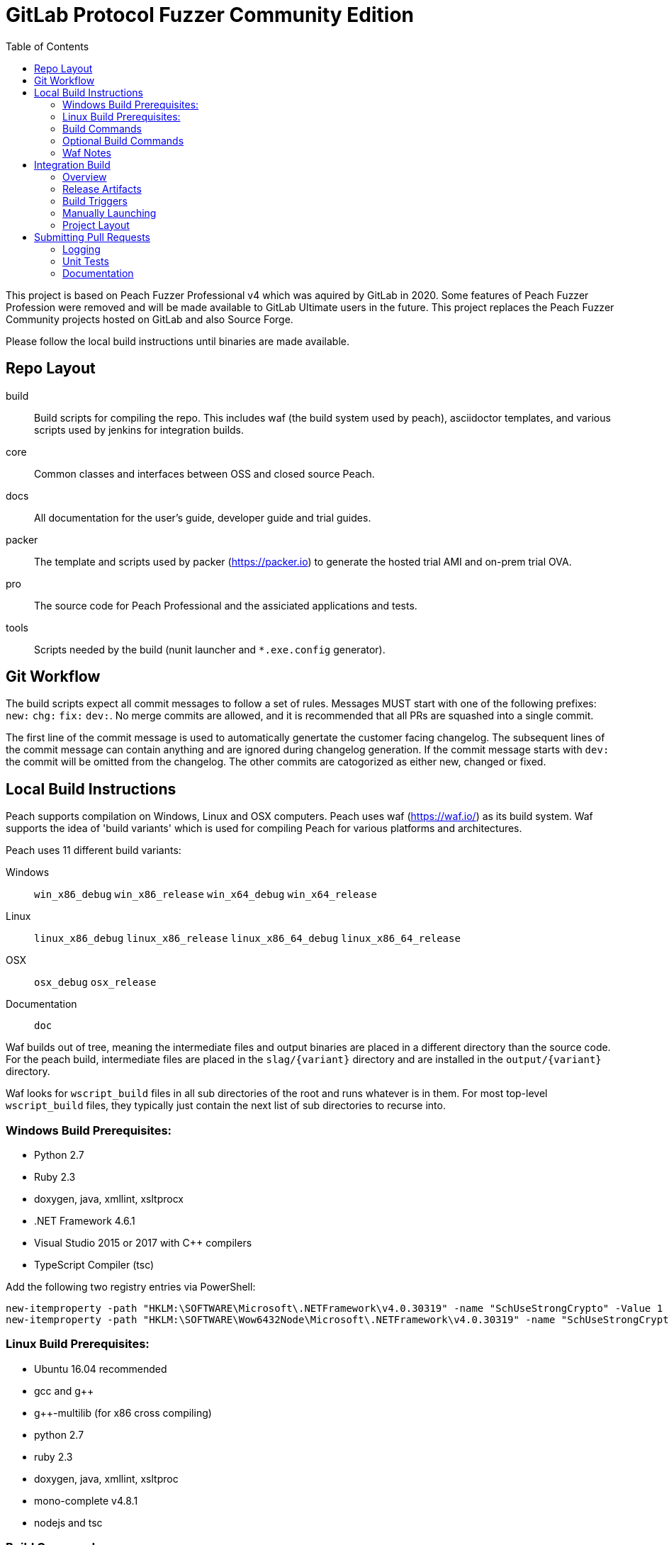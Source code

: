 :toc:

= GitLab Protocol Fuzzer Community Edition

This project is based on Peach Fuzzer Professional v4 which was aquired by GitLab in 2020. Some features of Peach Fuzzer Profession were removed and will be made available to GitLab Ultimate users in the future. This project replaces the Peach Fuzzer Community projects hosted on GitLab and also Source Forge.

Please follow the local build instructions until binaries are made available.


== Repo Layout

build::
  Build scripts for compiling the repo.
  This includes waf (the build system used by peach),
  asciidoctor templates, and various scripts used by jenkins
  for integration builds.
core::
  Common classes and interfaces between OSS and closed source Peach.
docs::
  All documentation for the user's guide, developer guide and trial guides.
packer::
  The template and scripts used by packer (https://packer.io) to generate
  the hosted trial AMI and on-prem trial OVA.
pro::
  The source code for Peach Professional and the assiciated applications and tests.
tools::
  Scripts needed by the build (nunit launcher and `*.exe.config` generator).

== Git Workflow

The build scripts expect all commit messages to follow a set of rules.
Messages MUST start with one of the following prefixes:
`new:` `chg:` `fix:` `dev:`.
No merge commits are allowed, and it is recommended that all PRs
are squashed into a single commit.

The first line of the commit message is used to automatically genertate the customer facing changelog.
The subsequent lines of the commit message can contain anything and are ignored during changelog generation.
If the commit message starts with `dev:` the commit will be omitted from the changelog.
The other commits are catogorized as either new, changed or fixed.

== Local Build Instructions

Peach supports compilation on Windows, Linux and OSX computers.
Peach uses waf (https://waf.io/) as its build system.
Waf supports the idea of 'build variants' which is used for compiling
Peach for various platforms and architectures.

Peach uses 11 different build variants:

Windows::
  `win_x86_debug` `win_x86_release` `win_x64_debug` `win_x64_release`
Linux::
  `linux_x86_debug` `linux_x86_release` `linux_x86_64_debug` `linux_x86_64_release`
OSX::
  `osx_debug` `osx_release`
Documentation::
  `doc`

Waf builds out of tree, meaning the intermediate files and output
binaries are placed in a different directory than the source code.
For the peach build, intermediate files are placed in the `slag/{variant}` directory
and are installed in the `output/{variant}` directory.

Waf looks for `wscript_build` files in all sub directories of the root
and runs whatever is in them.  For most top-level `wscript_build` files,
they typically just contain the next list of sub directories to recurse into.

=== Windows Build Prerequisites:

 * Python 2.7
 * Ruby 2.3
 * doxygen, java, xmllint, xsltprocx
 * .NET Framework 4.6.1
 * Visual Studio 2015 or 2017 with C++ compilers
 * TypeScript Compiler (tsc)
 
Add the following two registry entries via PowerShell:

----
new-itemproperty -path "HKLM:\SOFTWARE\Microsoft\.NETFramework\v4.0.30319" -name "SchUseStrongCrypto" -Value 1 -PropertyType "DWord";
new-itemproperty -path "HKLM:\SOFTWARE\Wow6432Node\Microsoft\.NETFramework\v4.0.30319" -name "SchUseStrongCrypto" -Value 1 -PropertyType "DWord"
----


=== Linux Build Prerequisites:

 * Ubuntu 16.04 recommended
 * gcc and g++
 * g++-multilib (for x86 cross compiling)
 * python 2.7
 * ruby 2.3
 * doxygen, java, xmllint, xsltproc
 * mono-complete v4.8.1
 * nodejs and tsc

=== Build Commands

The minimum commands needed to compile peach are shown below:

----
waf configure
waf build
waf install
----

waf configure::
  This is the first step that must be run in order to compile peach.
  This step is analogous to the autoconf phase of linux library compilation. +
   +
  Waf will try to locate all build dependencies and will save their paths.
  If a build dependency can not be located for a specific variant,
  the build variant will be marked as not supported.
  This can be useful if you only want to build for linux_x86_64 but do not want to build docs. +
   +
  The configure phase will run the program packt (https://fsprojects.github.io/Paket/) and fetch
  all the 3rd Party dependencies from nuget using the requirements listed in `paket/paket.depenencies`. +
   +
  NOTE: waf configure only needs to be run once.
  For the normal developer workflow of modifying Peach sources, you will not
  need to run this command.  However, if you make changes to the build scripts
  (located in the `build` directory, or you changed the installed set of build tools,
  you will need to re-run this command so updated tool path can be resolved. +
   +
  TIP: If an error occurs because a required tool can not be located, try
  re-running with increased verbosity.  `waf configure -v` will display
  every dependency that being located as well as the full path where it is detected. +
   +
  The configuration phase is also how the integration build sets the version number.
  By running `waf configure --buildtag=4.3.100`, all built artifacts will be 
  stamped with the specified buildtag.  If no option is specified, the buildtag
  defaults to `0.0.0`.

waf build::
  This is the command that will compile all the bits in the repository.
  Compilation includes generating version stamped files,
  running any source code transpilation,
  compiling the source and linking the results. +
   +
  This command is analogous to running `make` on linux. +
   +
  All artifacts from the build phase will end up in the `slag/{variant}` directory.

waf install::
  This command installs the program outputs, as well as all library depenedencies, into the `output/{variant}` directory. +
   +
  This command is analogous to running `make install` on linux. +
   +
  The usual developer workflow for linux is to run `waf install --variant=linux_x86_64_debug`
  and then run `./output/linux_x86_64_debug/bin/peach`.

=== Optional Build Commands

waf pkg::
  This generates the installer zips.
  For peach, there are two zips, one for internal usage (running unit tests/integration tests)
  and one for external usage (uploading to the download site).
  The two zips land in the `output/{variant}/pkg` folder.
  Lastly, this waf command will create the local license server zip.

waf test::
  Runs all the unit tests.  To run unit tests for a the windows x64 debug variant, you can run
  `waf test --variant=win_x64_debug`.

waf msvs2017::
  Creates all the `.csproj` files and `Peach.sln` file for use with Visual Studio 2017.
  
waf zip::
  Zips all the outputs from the install phase into a single artifact.

=== Waf Notes

Waf usage follows the syntax: `waf [command] [options]`
For all commands, the verbosity can be increased by adding one or more `-v` arguments.
For all commands except configure, the following options are supported:

 * `--variant=xxx` will filter the command to variants that contain 'xxx' in their name.
   This means `--variant=4_d` will match the variants `linux_x86_64_debug` and `win_x64_debug`.
 * `-j1` will control the task parallelization of waf so only 1 task can run at a time.
   By default, waf will run N tasks simultaneously where N corresponds to the number opf CPU cores on the host.
   Only running a single task at a time can sometimes help with troubleshooting build errors.
 * `waf --help` will display the full list of supported commands and options.

== Integration Build

=== Overview

The integration build is performed via jenkins at http://jenkins.int.dejavusecurity.com
The rules for the integration are codified in the `jenkins.groovy` file located in the root of the repository.
The jenkins job `seeders/peach-pro` is configured to execute the groovy file,
which will cause jenkins to generate the integration build project for peach-pro.

If changes need to be made to the integration build steps, first modify `jenkins.groovy`
then navigate to http://jenkins.int.dejavusecurity.com/job/seeders/job/peach-pro/ and click the 'Scan Project Now'.
The integration build steps will be re-created with the corresponding changes.

=== Release Artifacts

Upon successful completion of the integration build, a set of release artifacts will be generated.
These artifacts are saved on the nas, and if the build is to be published,
all of the artifacts are rsynced to the Peach download site.

The directory structure for the nas is the same as for the download site.
Builds should will be stored in the folder `{major}.{minor}/v{major}.{minor}.{build}`.
For example, build `4.3.200` will be saved to the folder `4.3/v4.3.200`.
A description of the various build artifacts is described below.

Release Manifest::
  The release manifest is stored in `release.json`.  This file is used by the download site
  to enable downloading of the release.  It contains the list of all pits, their corresponding zips, as well as the various peach release zips.

Peach Zips::
  These zips contain the actual peach fuzzer binaries.  There are 5 zips and they are named according to tbe buildtag and the architecture they support.
  For build `4.3.200` the 5 files will be:
  * peach-pro-4.3.200-linux_x86_64_release.zip
  * peach-pro-4.3.200-linux_x86_release.zip
  * peach-pro-4.3.200-osx_release.zip
  * peach-pro-4.3.200-win_x64_release.zip
  * peach-pro-4.3.200-win_x86_release.zip

Peach PITs::
  The `pits/` subfolder contains a zip for each pit.  The `pits/datasheets/` subfolder contains the PDF datasheets for all the pits.

Peach SDK::
  A single zip containing the sdk.  This zip supports all platforms and is an ancellary download to the binary.
  For example, if the build is `v4.3.200`, the SDK zip will be named `peach-pro-4.3.200-sdk.zip`.

Documentation::
  While the documentation is included inside the release zips, a copy is included outside so users can easily download the files w/o having to get the entire release.
  The pieces of documentation include:
  * Client led trial (OVA) for ICS and network pits
  * Hosted trial (AMI) for FileFormat, ICS, HealthCare and Network pits.
  * User's Guide, Installation Guide and ChangeLog

Trial OVA::
  The target OVA for Peach trials that contains pre-instaled software intended to be used as the target of peach fuzzer.
  This virtual machine contains target software, and the Peach Agent, but not Peach Fuzzer.

Local License Server::
  The local license server for linux and windows.

=== Build Triggers

There are three different build triggers used by peach-pro.
The details are described below.

ci_peach & ci_pits::
  The continuous integration build is triggered with each commit to the peach-pro or pits repository.
  When this build runs, the code is compiled with a buildtag of 0.0.0 and the Quick unit tests are run.
  Release artifacts are not created with the CI build, and the compiled binaries are not preserved.

nightly::
  Every night the repository is checked for changes.
  If changes are found, a complete integration is run.
  The nightly integration build increments the version number, and compiles all the code.
  After compilation, the Quick & Slow tests are run.
  Finally, the release artifacts are generated (OVAs, Release Zips, etc).
  The complete output of the build is preserved on the nas at `\\nas\builds\peach-pro\\{major}.{minor}\v{major}.{minor}.{build}`.
 
manual::
  The integration build can be manually run.
  This is the *only* way to publish a build to the download site.
  A manually triggered build works exactly as a nightly build with one small difference.
  If no changes to the repository are detected, a manual build will still run.
  A description of how to manually launch a build is described in the following section.

=== Manually Launching

To manually launch a build, navigate to
http://jenkins.int.dejavusecurity.com/job/peach-pro/job/master/job/release/
and click the "Build With Parameters" link.
Modify any build parameters as desired and click the 'Build' button.
The complete description of the build parameters are described below.

config::
  Default: `release` +
   +
  This parameter controls which build configuration (`debug` or `release`) to use when running the unit tests. +
   +
  If the `release` configuration is specified, the release artifacts will be generated.

include_tests::
  Default: `Quick,Slow` +
   +
  This parameter controls which unit tests to execute when running the build.
  Available options are: +
  * `Quick,Slow` to run the quick and slow unit tests
  * `Quick` to run only the quick unit tests
  * `__NONE__` to not run any unit tests

publish::
  Default: `un-checked` +
   +
  This parameter controls if the build will be published to the download site.

clean::
  Default: `checked` +
   +
  This parameter is used to determine if the workspace should be cleaned on the build servers
  prior to running the build.

=== Project Layout

All builders are located in the `peach-pro/{branch}` folder on Jenkins.
For the latest v4.3 releases, the `peach-pro/master` folder is to be used.

build_docs::
  This job compiles the documentation via the waf doc variant.

build_peach::
  This job compiles the Peach source code.
  There are three configurations: windows, linux and OSX.
  Each job configuration compiles the 32bit and 64bit builds for both debug and release.
  
build_pits::
  After the `build_peach` job completes, this job uses the resulting artifacts to compile the pits repository.
  
ci_peach::
  This job monitors for changes to the peach-pro repository and triggers the integration build after each commit.
  The integration build is triggered in the `debug` configuration with buildtag `0.0.0`.

ci_pits::
  This job monitors for changes to the pits repository and triggers the integration build after each commit.
  The integration build is triggered in the `debug` configuration with buildtag `0.0.0`.

gump::
  Gump is the integration test environment for the pits.
  The gump job triggers the downstream jobs: gump-prepare and gump-ruin. +
   +
  NOTE: This builder is disabled in the current jenkins configuration.
  
gump-prepare::
  This job performs all the preperation for running the actual gump tests. +
   +
  NOTE: This builder is disabled in the current jenkins configuration.

gump-run::
  This job has a configuration for each pit.
  The integration tests are run in parallel across all gump build nodes. +
   +
  NOTE: This builder is disabled in the current jenkins configuration.

integration::
  This job performs the main integration build.
  It compiles all the code and runs all the tests.
  If run in the release configuration, it will produce the release artifacts.
  The release artifacts include the trial OVA and AMI, as well as the
  zips of Peach and the SDK that get published to the download site. +
   +
  To generate the release zips, a script is run to inject the documentation into
  the zips for each peach build variant.  This allows the docs to be built once
  while being added to the windows,linux and osx release zips.
  The release phase also produces the SDK zip, which is just everything contained in the `sdk` folder of the repo. +
   +
  If the publish parameter is true, all the artifacts are rsynced to the builds folder on the download site.
  
release::
  This is the main nightly build as well as the job that is manually started when a published build should be made.

test_peach_fast::
  This job runs the Quick unit tests.  The job has 5 configurations: osx, win-x86, win-64, linux-x86 and linux-x86_64.

test_peach_slow::
  This job runs the Quick & Slow unit tests.  The job has 5 configurations: osx, win-x86, win-64, linux-x86 and linux-x86_64.

test_pits_fast::
  This job runs the fast pit tests.  There is only a single configuration for the pit tests.

test_pits_slow::
  This job runs the fast and slow pit tests.  There is only a single configuration for the pit tests.


== Submitting Pull Requests

*Guide Lines*

. Code must be owned by Deja vu Security or Peach Fuzzer, LLC. In the case of work for hire contract this may not be possible.
. Copyright must be granted to Peach Fuzzer, LLC
. Unit tests must be provided with pull request
. Correct use of logging
. All pull requests will go through a source code review

Make sure the Peach Team and specifically Michael Eddington is aware of any deadlines for getting 
pull requests accepted. For instance, if delivery of the fuzzers to an end client requires the pull request 
being accepted and a new build pushed.  It's not uncommon for pull requests to take several months to be 
accepted otherwise.

=== Logging

Peach uses NLog for logging of debug/trace messages.

Debug::
 Debug messages should be used sparringly.
 Customers make use of --debug to identify issues in their pits.
 It's critical to keep this output sussinct, with only information needed by the end user displaying.

Trace::
 This is the log level that should be used for output mostly wanted by Peach developers or when diagnosing a possible problem,
 but not something the customer would want to always see.

=== Unit Tests

All pull requests are required to have unit tests that provide reasonable coverage of all features.
NUnit is our unit testing framework.
Prior to submitting a pull request verify all Peach unit tests are passing. 

=== Documentation

All shipping code features require product documentation.
This could be new documentation for a fixup or similar being added or an update to existing documentation.
